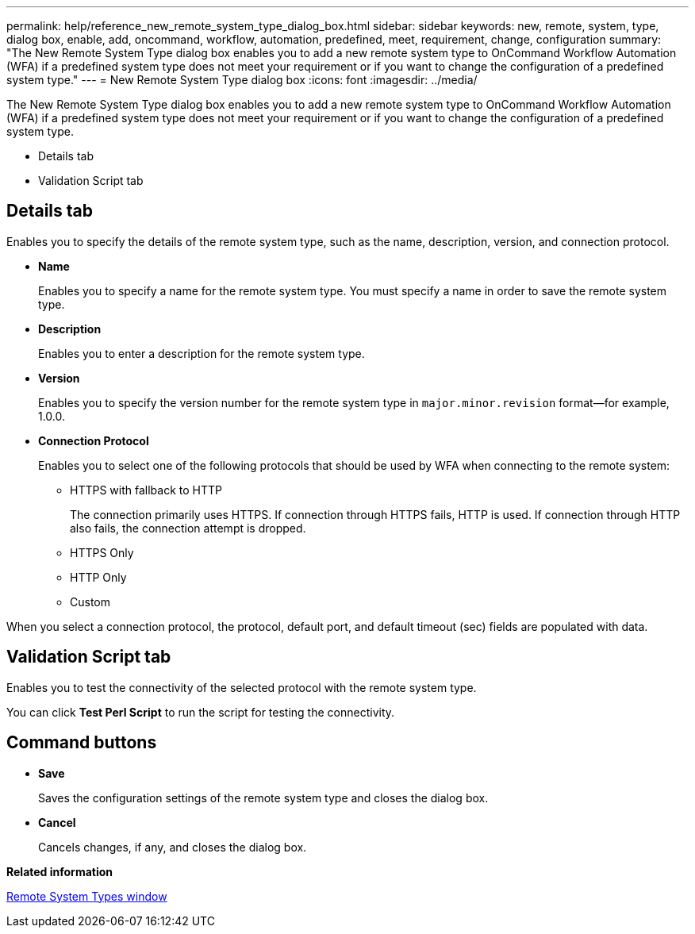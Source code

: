---
permalink: help/reference_new_remote_system_type_dialog_box.html
sidebar: sidebar
keywords: new, remote, system, type, dialog box, enable, add, oncommand, workflow, automation, predefined, meet, requirement, change, configuration
summary: "The New Remote System Type dialog box enables you to add a new remote system type to OnCommand Workflow Automation (WFA) if a predefined system type does not meet your requirement or if you want to change the configuration of a predefined system type."
---
= New Remote System Type dialog box
:icons: font
:imagesdir: ../media/

[.lead]
The New Remote System Type dialog box enables you to add a new remote system type to OnCommand Workflow Automation (WFA) if a predefined system type does not meet your requirement or if you want to change the configuration of a predefined system type.

* Details tab
* Validation Script tab

== Details tab

Enables you to specify the details of the remote system type, such as the name, description, version, and connection protocol.

* *Name*
+
Enables you to specify a name for the remote system type. You must specify a name in order to save the remote system type.

* *Description*
+
Enables you to enter a description for the remote system type.

* *Version*
+
Enables you to specify the version number for the remote system type in `major.minor.revision` format--for example, 1.0.0.

* *Connection Protocol*
+
Enables you to select one of the following protocols that should be used by WFA when connecting to the remote system:

 ** HTTPS with fallback to HTTP
+
The connection primarily uses HTTPS. If connection through HTTPS fails, HTTP is used. If connection through HTTP also fails, the connection attempt is dropped.

 ** HTTPS Only
 ** HTTP Only
 ** Custom

When you select a connection protocol, the protocol, default port, and default timeout (sec) fields are populated with data.

== Validation Script tab

Enables you to test the connectivity of the selected protocol with the remote system type.

You can click *Test Perl Script* to run the script for testing the connectivity.

== Command buttons

* *Save*
+
Saves the configuration settings of the remote system type and closes the dialog box.

* *Cancel*
+
Cancels changes, if any, and closes the dialog box.

*Related information*

xref:reference_remote_system_types_window.adoc[Remote System Types window]
